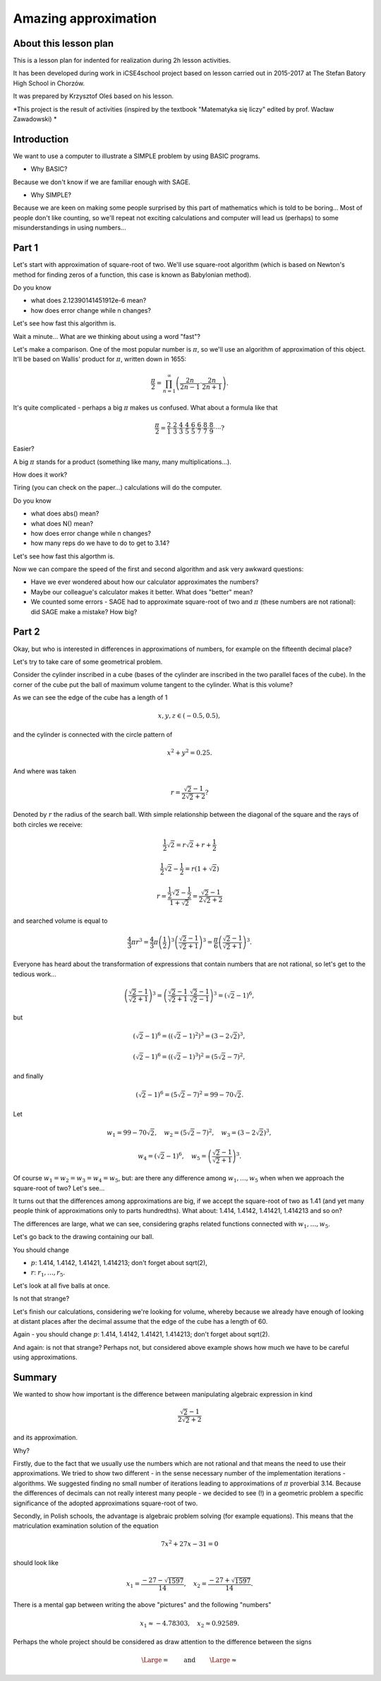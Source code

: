 Amazing approximation
=====================

About this lesson plan
----------------------

This is a lesson plan for indented for realization during  2h lesson activities. 

It has been developed during work in iCSE4school project based on
lesson carried out in 2015-2017 at  The Stefan Batory High School in Chorzów.

It was prepared by  Krzysztof Oleś based on his lesson.


.. only:: html

   .. admonition::  Attention!

      In each of the "code" cells you can change any number, text or
      instruction. In order to  return to the original version  refresh
      the webpage.  Sometimes the next code depends on variables defined from the previous one,
      so one has to execute cells in order of apperance.



*This project is the result of activities (inspired by the textbook "Matematyka się liczy" edited by prof. Wacław Zawadowski) *

Introduction
------------


We want to use a computer to illustrate a SIMPLE problem by using BASIC programs.

- Why BASIC?

Because we don't know if we are familiar enough with SAGE.

- Why SIMPLE?

Because we are keen on making some people surprised by this part of mathematics which is told to be boring... Most of people don't like counting, so we'll repeat not exciting calculations and computer will lead us (perhaps) to some misunderstandings in using numbers...


Part 1
------

Let's start with approximation of square\-root of two. We'll use square\-root algorithm (which is based on Newton's method for finding zeros of a function, this case is known as Babylonian method).


.. sagecellserver::

    rot=2
    for n in range(1,6):    #change range
           rot=0.5*(rot+2/rot)
           print rot
           print "error =",abs(N(sqrt(2)-rot))

.. only:: latex
          
    .. figure:: refutacje_media/21.png
       :width: 30%

Do you know

- what does 2.12390141451912e\-6 mean?
- how does error change while n changes?

Let's see how fast this algorithm is.


.. sagecellserver::

    rot=2
    graph=point((0,sqrt(2)))
    for n in range(1,21):    #does range (1,51) change anything?
           rot=0.5*(rot+2/rot)
           graph=graph+point((n,rot))
    plot(graph)


.. only:: latex
          
    .. figure:: refutacje_media/22.png
       :width: 75%

Wait a minute... What are we thinking about using a word "fast"?

Let's make a comparison. One of the most popular number is  :math:`\pi`, so we'll use an algorithm of approximation of this object. It'll be based on Wallis' product for  :math:`\pi`, written down in 1655:

.. MATH::

    \frac{\pi}{2}=\prod_{n=1}^\infty\left(\frac{2n}{2n-1}\cdot\frac{2n}{2n+1}\right).

It's quite complicated \- perhaps a big  :math:`\pi` makes us confused. What about a formula like that

.. MATH::

    \frac{\pi}{2}=\frac{2}{1}\cdot\frac{2}{3}\cdot\frac{4}{3}\cdot\frac{4}{5}\cdot\frac{6}{5}\cdot\frac{6}{7}\cdot\frac{8}{7}\cdot\frac{8}{9}\cdot\cdots?

Easier?

A big  :math:`\pi` stands for a product (something like many, many multiplications...).

How does it work?

Tiring (you can check on the paper...) calculations will do the computer.


.. sagecellserver::

    w=1
    for i in range(1,6):
           w=w*((2*i)/(2*i-1))*((2*i)/(2*i+1))
           print 2*w     #do you prefer fractions or decimals?
           print "error =",abs(N(pi-2*w))
 
.. only:: latex
          
    .. figure:: refutacje_media/23.png
       :width: 30% 
 
Do you know

- what does abs() mean?
- what does N() mean?
- how does error change while n changes?
- how many reps do we have to do to get to 3.14?

Let's see how fast this algorthm is.


.. sagecellserver::

    w=1
    graph=point((0,pi))
    for i in range(1,21):
           w=w*((2*i)/(2*i-1))*((2*i)/(2*i+1))
           graph=graph+point((i,2*w))
    plot(graph)


.. only:: latex
          
    .. figure:: refutacje_media/24.png
       :width: 75%

Now we can compare the speed of the first and second algorithm and ask very awkward questions:

- Have we ever wondered about how our calculator approximates the numbers?
- Maybe our colleague's calculator makes it better. What does "better" mean?
- We counted some errors \- SAGE had to approximate square\-root of two and  :math:`\pi` (these numbers are not rational): did SAGE make a mistake? How big?


Part 2
------

Okay, but who is interested in differences in approximations of numbers, for example on the fifteenth decimal place?

Let's try to take care of some geometrical problem.

Consider the cylinder inscribed in a cube (bases of the cylinder are  inscribed  in the two parallel faces of the cube). In the corner of the cube put the ball  of maximum volume tangent to the cylinder. What is this volume?


.. sagecellserver::

    var('x,y,z')
    r=(sqrt(2)-1)/(2*sqrt(2)+2)     #where did it come from?
    a=implicit_plot3d(x^2+y^2-0.25,(x,-0.5,0.5),(y,-0.5,0.5),
    (z,-0.5,0.5), color = "green", opacity = 0.4)
    b=cube(center=(0, 0, 0), opacity=0.1, color = "green")
    c=sphere(center=(-0.5+r,-0.5+r,-0.5+r), opacity=0.9, color = "green", size=r)
    graph=a+b+c
    graph


.. only:: latex
          
    .. figure:: refutacje_media/25.png
       :width: 60%

As we can see the edge of the cube has a length of 1

.. MATH::

    x, y, z \in (-0.5,0.5),


and the cylinder is connected with the circle pattern of

.. MATH::

    x^2+y^2=0.25.


And where was taken

.. MATH::

    r=\frac{\sqrt{2}-1}{2\sqrt{2}+2}?


Denoted by  :math:`r` the radius of the search ball. With simple relationship between the diagonal of the square and the rays of both circles we receive:

.. MATH::

    \frac{1}{2}\sqrt{2}=r\sqrt{2}+r+\frac{1}{2}


.. MATH::

    \frac{1}{2}\sqrt{2}-\frac{1}{2}=r\left(1+\sqrt{2}\right)


.. MATH::

    r=\frac{\frac{1}{2}\sqrt{2}-\frac{1}{2}}{1+\sqrt{2}}=\frac{\sqrt{2}-1}{2\sqrt{2}+2}


and searched volume is equal to

.. MATH::

    \frac{4}{3}\pi r^3=\frac{4}{3}\pi \left(\frac{1}{2}\right)^3\left(\frac{\sqrt{2}-1}{\sqrt{2}+1}\right)^3=\frac{\pi}{6}\left(\frac{\sqrt{2}-1}{\sqrt{2}+1}\right)^3.


Everyone has heard about the transformation of expressions that contain numbers that are not rational, so let's get to the tedious work...

.. MATH::

    \left(\frac{\sqrt{2}-1}{\sqrt{2}+1}\right)^3=\left(\frac{\sqrt{2}-1}{\sqrt{2}+1}\cdot\frac{\sqrt{2}-1}{\sqrt{2}-1}\right)^3=\left(\sqrt{2}-1\right)^6,


but

.. MATH::

    \left(\sqrt{2}-1\right)^6=\left(\left(\sqrt{2}-1\right)^2\right)^3=\left(3-2\sqrt{2}\right)^3,


.. MATH::

    \left(\sqrt{2}-1\right)^6=\left(\left(\sqrt{2}-1\right)^3\right)^2=\left(5\sqrt{2}-7\right)^2,


and finally

.. MATH::

    \left(\sqrt{2}-1\right)^6=\left(5\sqrt{2}-7\right)^2=99-70\sqrt{2}.


Let

.. MATH::

    w_1=99-70\sqrt{2},\quad w_2=\left(5\sqrt{2}-7\right)^2,\quad w_3=\left(3-2\sqrt{2}\right)^3,
    
.. MATH::

     w_4=\left(\sqrt{2}-1\right)^6,\quad w_5=\left(\frac{\sqrt{2}-1} {\sqrt{2}+1}\right)^3.


Of course  :math:`w_1=w_2=w_3=w_4=w_5`, but: are there any difference among  :math:`w_1,\dots,w_5` when when we approach the square\-root of two? Let's see...


.. sagecellserver::

    p=1.44     #change p
    print 'apr=',p
    print 'w_1=',N(99-70*p)
    print 'w_2=',N((5*p-7)^2)
    print 'w_3=',N((3-2*p)^3)
    print'w_4=',N((p-1)^6)
    print 'w_5=',N(((p-1)/(p+1))^3)
    
    
.. only:: latex
          
    .. figure:: refutacje_media/26.png
       :width: 30%


It turns out that the differences among approximations are big, if we accept the square\-root of two as 1.41 (and yet many people think of approximations only to parts hundredths). What about: 1.414, 1.4142, 1.41421, 1.414213 and so on?

The differences are large, what we can see, considering graphs related functions connected with  :math:`w_1,\dots,w_5`.


.. sagecellserver::

  @interact
  def _(xlimits=range_slider(0.5, 2.5, 0.1, default=(0.5, 2.5), label="horizontal range"),
      ylimits=range_slider(-10, 10, 0.1, default=(-10, 10), label="vertical range")):
      plt = plot(99-70*x, xlimits, color="red")
      plt = plt+plot((5*x-7)^2, xlimits, color="blue")
      plt = plt+plot((3-2*x)^3, xlimits, color="green")
      plt = plt+plot((x-1)^6, xlimits, color="orange")
      plt = plt+plot(((x-1)/(x+1))^3, xlimits, color="purple")
      show(plt, xmin=xlimits[0], xmax=xlimits[1], ymin=ylimits[0], ymax=ylimits[1], figsize=(4, 3))


.. only:: latex
          
    .. figure:: refutacje_media/27.png
       :width: 45%

Let's go back to the drawing containing our ball.

.. sagecellserver::

    var('x,y,z')
    p=1.41     #change p
    r1=N(0.5*((99-70*p)^(1/3)))     #why here "^(1/3)"?
    r2=N(0.5*(((5*p-7)^2)^(1/3)))
    r3=N(0.5*((3-2*p)^3)^(1/3))
    r4=N(0.5*((p-1)^6)^(1/3))
    r5=N(0.5*(((p-1)/(p+1))^3)^(1/3))
    r=r5     #change r
    a=implicit_plot3d(x^2+y^2-0.25,(x,-0.5,0.5),(y,-0.5,0.5),
    (z,-0.5,0.5), color = "green", opacity = 0.4)
    b=cube(center=(0, 0, 0), opacity=0.1, color = "green")
    c=sphere(center=(-0.5+r,-0.5+r,-0.5+r), opacity=0.9, color = "green", size=r)
    graph=b+a+c
    graph
    
You should change

- :math:`p`: 1.414, 1.4142, 1.41421, 1.414213;  don't forget about sqrt(2),
- :math:`r`:  :math:`r_1,\dots,r_5`.

Let's look at all five balls at once.


.. sagecellserver::

    var('x,y,z')
    p=1.41     #why is there a problem with p=1.44?
    r1=N(0.5*((99-70*p)^(1/3)))
    r2=N(0.5*(((5*p-7)^2)^(1/3)))
    r3=N(0.5*((3-2*p)^3)^(1/3))
    r4=N(0.5*((p-1)^6)^(1/3))
    r5=N(0.5*(((p-1)/(p+1))^3)^(1/3))
    a=implicit_plot3d(x^2+y^2-0.25,(x,-0.5,0.5),(y,-0.5,0.5),
    (z,-0.5,0.5), color = "green", opacity = 0.4)
    b=cube(center=(0, 0, 0), opacity=0.1, color = "green")
    c=sphere(center=(-0.5+r1,-0.5+r1,-0.5+r1), opacity=0.2, color = "grey", size=r1)
    d=sphere(center=(-0.5+r2,-0.5+r2,-0.5+r2), opacity=0.2, color = "yellow", size=r2)
    e=sphere(center=(-0.5+r3,-0.5+r3,-0.5+r3), opacity=0.2, color = "red", size=r3)
    f=sphere(center=(-0.5+r4,-0.5+r4,-0.5+r4), opacity=0.2, color = "blue", size=r4)
    g=sphere(center=(-0.5+r5,-0.5+r5,-0.5+r5), opacity=0.2, color = "orange", size=r5)
    graph=a+b+c+d+e+f+g
    graph

.. only:: latex
          
    .. figure:: refutacje_media/28.png
       :width: 60%

Is not that strange?

Let's finish our calculations, considering we're looking for volume, whereby because we already have enough of looking at distant places after the decimal assume that the edge of the cube has a length of 60.


.. sagecellserver::

    p=1.41     #change p
    print 'apr=',p
    w_1=N(99-70*p)
    w_2=N((5*p-7)^2)
    w_3=N((3-2*p)^3)
    w_4=N((p-1)^6)
    w_5=N(((p-1)/(p+1))^3)
    print 'volume 1=',N(pi)*36000*w_1     #why here 36000?
    print 'volume 2=',N(pi)*36000*w_2
    print 'volume 3=',N(pi)*36000*w_3
    print 'volume 4=',N(pi)*36000*w_4
    print 'volume 5=',N(pi)*36000*w_5
    
    
.. only:: latex
          
    .. figure:: refutacje_media/29.png
       :width: 30%

Again \- you should change  :math:`p`: 1.414, 1.4142, 1.41421, 1.414213;  don't forget about sqrt(2).

And again: is not that strange? Perhaps not, but considered above example shows how much we have to be careful using approximations.


Summary
-------

We wanted to show how important is the difference between manipulating algebraic expression in kind

.. MATH::

    \frac{\sqrt{2}-1}{2\sqrt{2}+2}


and its approximation.

Why?

Firstly, due to the fact that we usually use the numbers which are not rational and that  means the need to use their approximations. We tried to show two different \- in the sense necessary number of the implementation iterations \- algorithms. We suggested finding no small number of iterations leading to approximations of  :math:`\pi` proverbial 3.14. Because the differences of decimals can not really interest many people \- we decided to see (!) in a geometric problem a specific significance of the adopted approximations square\-root of two.

Secondly, in Polish schools, the advantage is algebraic problem solving (for example equations). This means that the matriculation examination solution of the equation

.. MATH::

    7x^2+27x-31=0


should look like

.. MATH::

    x_1=\frac{-27-\sqrt{1597}}{14},\quad x_2=\frac{-27+\sqrt{1597}}{14}.


There is a mental gap between writing the above "pictures" and the following "numbers"

.. MATH::

    x_1\approx -4.78303,\quad  x_2\approx 0.92589.


Perhaps the whole project should be considered as draw attention to the difference between the signs

.. MATH::

    {\Large{=}}\qquad\textrm{ and }\qquad{\Large{\approx}}


